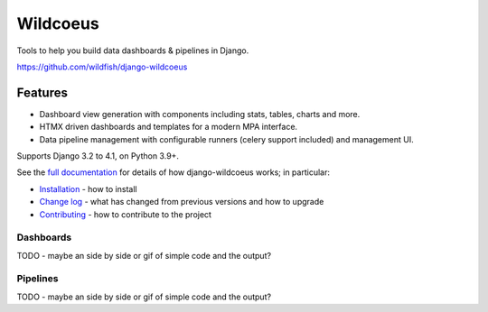 =========
Wildcoeus
=========

Tools to help you build data dashboards & pipelines in Django.

https://github.com/wildfish/django-wildcoeus

.. image:: https://github.com/wildfish/django-wildcoeus/actions/workflows/build.yml/badge.svg
    :target: https://github.com/wildfish/django-wildcoeus

.. image:: https://coveralls.io/repos/wildfish/django-wildcoeus/badge.svg?branch=master&service=github
    :target: https://coveralls.io/github/wildfish/django-wildcoeus?branch=main

Features
========

* Dashboard view generation with components including stats, tables, charts and more.
* HTMX driven dashboards and templates for a modern MPA interface.
* Data pipeline management with configurable runners (celery support included) and management UI.

Supports Django 3.2 to 4.1, on Python 3.9+.

See the `full documentation <https://django-wildcoeus.readthedocs.io>`_ for details
of how django-wildcoeus works; in particular:

* `Installation <https://django-wildcoeus.readthedocs.io/en/latest/installation.html>`_
  - how to install
* `Change log <https://django-wildcoeus.readthedocs.io/en/latest/changelog.html>`_
  - what has changed from previous versions and how to upgrade
* `Contributing <https://django-wildcoeus.readthedocs.io/en/latest/contributing.html>`_
  - how to contribute to the project

Dashboards
++++++++++

TODO - maybe an side by side or gif of simple code and the output?

Pipelines
+++++++++

TODO - maybe an side by side or gif of simple code and the output?

